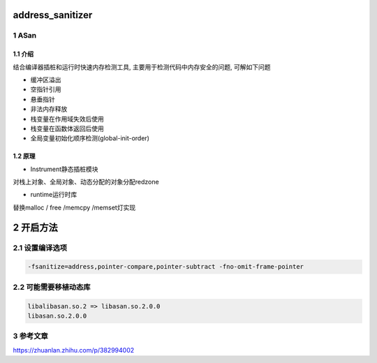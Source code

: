 address_sanitizer
=================

1 ASan
------

1.1 介绍
********

结合编译器插桩和运行时快速内存检测工具, 主要用于检测代码中内存安全的问题, 可解如下问题

* 缓冲区溢出
* 空指针引用
* 悬垂指针
* 非法内存释放
* 栈变量在作用域失效后使用
* 栈变量在函数体返回后使用
* 全局变量初始化顺序检测(global-init-order)

1.2 原理
********

* Instrument静态插桩模块

对栈上对象、全局对象、动态分配的对象分配redzone

* runtime运行时库

替换malloc / free /memcpy /memset灯实现


2 开启方法
==========

2.1 设置编译选项
----------------

.. code:: c

   -fsanitize=address,pointer-compare,pointer-subtract -fno-omit-frame-pointer


2.2 可能需要移植动态库
----------------------

.. code:: c

   libalibasan.so.2 => libasan.so.2.0.0
   libasan.so.2.0.0

3 参考文章
----------

https://zhuanlan.zhihu.com/p/382994002
